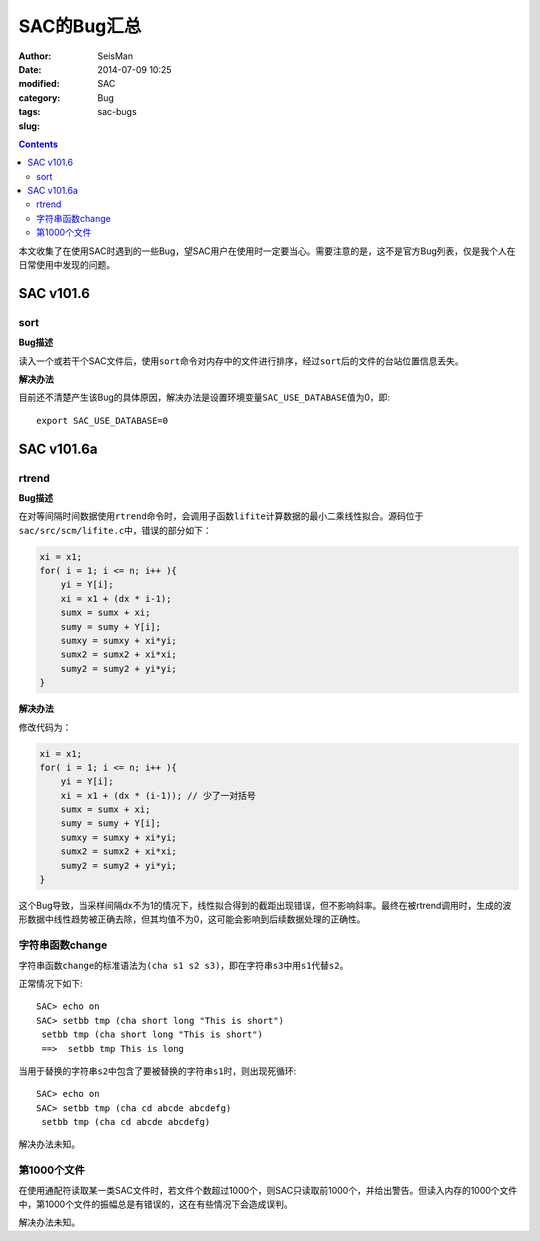 SAC的Bug汇总
############

:author: SeisMan
:date: 2014-07-09 10:25
:modified:
:category: SAC
:tags: Bug
:slug: sac-bugs

.. contents::

本文收集了在使用SAC时遇到的一些Bug，望SAC用户在使用时一定要当心。需要注意的是，这不是官方Bug列表，仅是我个人在日常使用中发现的问题。

SAC v101.6
==========

sort
----

**Bug描述**

读入一个或若干个SAC文件后，使用\ ``sort``\ 命令对内存中的文件进行排序，经过\ ``sort``\ 后的文件的台站位置信息丢失。

**解决办法**

目前还不清楚产生该Bug的具体原因，解决办法是设置环境变量\ ``SAC_USE_DATABASE``\ 值为0，即::

    export SAC_USE_DATABASE=0

SAC v101.6a
===========

rtrend
------

**Bug描述**

在对等间隔时间数据使用\ ``rtrend``\ 命令时，会调用子函数\ ``lifite``\ 计算数据的最小二乘线性拟合。源码位于\ ``sac/src/scm/lifite.c``\ 中，错误的部分如下：

.. code-block:: c

    xi = x1;
    for( i = 1; i <= n; i++ ){
        yi = Y[i];
        xi = x1 + (dx * i-1);
        sumx = sumx + xi;
        sumy = sumy + Y[i];
        sumxy = sumxy + xi*yi;
        sumx2 = sumx2 + xi*xi;
        sumy2 = sumy2 + yi*yi;
    }

**解决办法**

修改代码为：

.. code-block:: c

    xi = x1;
    for( i = 1; i <= n; i++ ){
        yi = Y[i];
        xi = x1 + (dx * (i-1)); // 少了一对括号
        sumx = sumx + xi;
        sumy = sumy + Y[i];
        sumxy = sumxy + xi*yi;
        sumx2 = sumx2 + xi*xi;
        sumy2 = sumy2 + yi*yi;
    }

这个Bug导致，当采样间隔dx不为1的情况下，线性拟合得到的截距出现错误，但不影响斜率。最终在被rtrend调用时，生成的波形数据中线性趋势被正确去除，但其均值不为0，这可能会影响到后续数据处理的正确性。

字符串函数change
----------------

字符串函数\ ``change``\ 的标准语法为\ ``(cha s1 s2 s3)``\ ，即在字符串\ ``s3``\ 中用\ ``s1``\ 代替\ ``s2``\ 。

正常情况下如下::

    SAC> echo on
    SAC> setbb tmp (cha short long "This is short")
     setbb tmp (cha short long "This is short")
     ==>  setbb tmp This is long

当用于替换的字符串\ ``s2``\ 中包含了要被替换的字符串\ ``s1``\ 时，则出现死循环::

    SAC> echo on
    SAC> setbb tmp (cha cd abcde abcdefg)
     setbb tmp (cha cd abcde abcdefg)

解决办法未知。

第1000个文件
------------

在使用通配符读取某一类SAC文件时，若文件个数超过1000个，则SAC只读取前1000个，并给出警告。但读入内存的1000个文件中，第1000个文件的振幅总是有错误的，这在有些情况下会造成误判。

解决办法未知。
